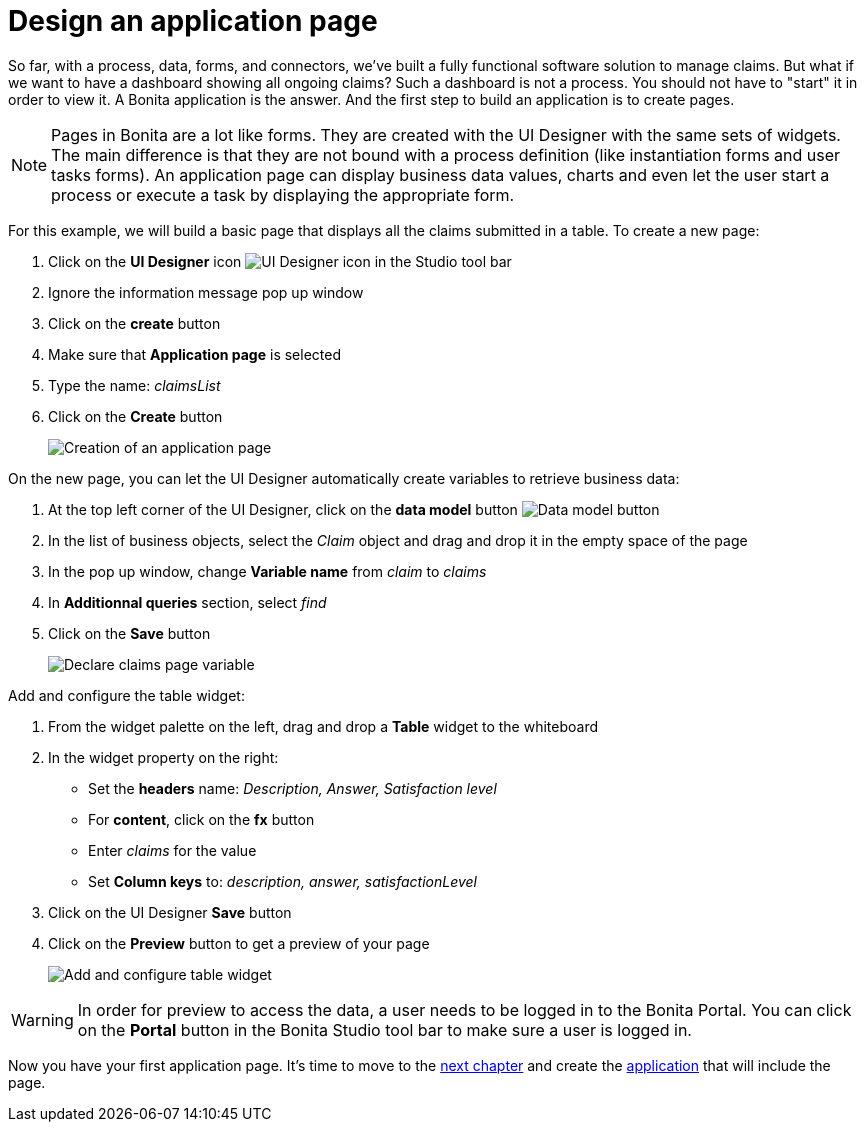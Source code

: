 = Design an application page

So far, with a process, data, forms, and connectors, we've built a fully functional software solution to manage claims.
But what if we want to have a dashboard showing all ongoing claims?
Such a dashboard is not a process.
You should not have to "start" it in order to view it.
A Bonita application is the answer.
And the first step to build an application is to create pages.

NOTE: Pages in Bonita are a lot like forms.
They are created with the UI Designer with the same sets of widgets.
The main difference is that they are not bound with a process definition (like instantiation forms and user tasks forms).
An application page can display business data values, charts and even let the user start a process or execute a task by displaying the appropriate form.


For this example, we will build a basic page that displays all the claims submitted in a table.
To create a new page:

. Click on the *UI Designer* icon image:images/getting-started-tutorial/design-application-page/ui-designer.png[UI Designer icon] in the Studio tool bar
. Ignore the information message pop up window
. Click on the *create* button
. Make sure that *Application page* is selected
. Type the name: _claimsList_
. Click on the *Create* button
+
image:images/getting-started-tutorial/design-application-page/creation-of-an-application-page.gif[Creation of an application page]
// {.img-responsive .img-thumbnail}

On the new page, you can let the UI Designer automatically create variables to retrieve business data:

. At the top left corner of the UI Designer, click on the *data model* button image:images/getting-started-tutorial/design-application-page/data-model.png[Data model button]
. In the list of business objects, select the _Claim_ object and drag and drop it in the empty space of the page
. In the pop up window, change *Variable name* from _claim_ to _claims_
. In *Additionnal queries* section, select _find_
. Click on the *Save* button
+
image:images/getting-started-tutorial/design-application-page/declare-claims-page-variable.gif[Declare claims page variable]
// {.img-responsive .img-thumbnail}

Add and configure the table widget:

. From the widget palette on the left, drag and drop a *Table* widget to the whiteboard
. In the widget property on the right:
 ** Set the *headers* name: _Description, Answer, Satisfaction level_
 ** For *content*, click on the *fx* button
 ** Enter _claims_ for the value
 ** Set *Column keys* to: _description, answer, satisfactionLevel_
. Click on the UI Designer *Save* button
. Click on the *Preview* button to get a preview of your page
+
image:images/getting-started-tutorial/design-application-page/add-and-configure-table-widget.gif[Add and configure table widget]
// {.img-responsive .img-thumbnail}

WARNING: In order for preview to access the data, a user needs to be logged in to the Bonita Portal.
You can click on the *Portal* button in the Bonita Studio tool bar to make sure a user is logged in.


Now you have your first application page.
It's time to move to the xref:create-application.adoc[next chapter] and create the xref:create-application.adoc[application] that will include the page.
